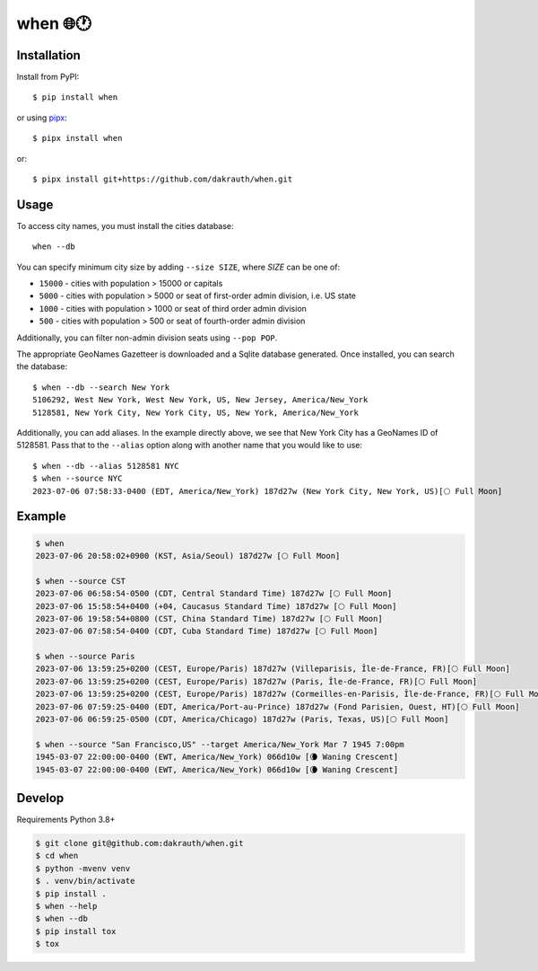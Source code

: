 when 🌐🕐
=========

.. image:: https://github.com/dakrauth/when/actions/workflows/test.yml/badge.svg
    :target: https://github.com/dakrauth/when

Installation
------------

Install from PyPI::

    $ pip install when

or using pipx_::

    $ pipx install when

or::

    $ pipx install git+https://github.com/dakrauth/when.git

.. _pipx: https://pypa.github.io/pipx/


Usage
-----

To access city names, you must install the cities database::

    when --db

You can specify minimum city size by adding ``--size SIZE``, where *SIZE* can be one of:

- ``15000`` - cities with population > 15000 or capitals
- ``5000`` - cities with population > 5000 or seat of first-order admin division, i.e. US state
- ``1000`` - cities with population > 1000 or seat of third order admin division
- ``500`` - cities with population > 500 or seat of fourth-order admin division

Additionally, you can filter non-admin division seats using ``--pop POP``.

The appropriate GeoNames Gazetteer is downloaded and a Sqlite database generated. Once 
installed, you can search the database::

    $ when --db --search New York
    5106292, West New York, West New York, US, New Jersey, America/New_York
    5128581, New York City, New York City, US, New York, America/New_York


Additionally, you can add aliases. In the example directly above, we see that New York City has
a GeoNames ID of 5128581. Pass that to the ``--alias`` option along with another name that
you would like to use::

    $ when --db --alias 5128581 NYC
    $ when --source NYC
    2023-07-06 07:58:33-0400 (EDT, America/New_York) 187d27w (New York City, New York, US)[🌕 Full Moon]


Example
-------

.. code:: bash

    $ when
    2023-07-06 20:58:02+0900 (KST, Asia/Seoul) 187d27w [🌕 Full Moon]

    $ when --source CST
    2023-07-06 06:58:54-0500 (CDT, Central Standard Time) 187d27w [🌕 Full Moon]
    2023-07-06 15:58:54+0400 (+04, Caucasus Standard Time) 187d27w [🌕 Full Moon]
    2023-07-06 19:58:54+0800 (CST, China Standard Time) 187d27w [🌕 Full Moon]
    2023-07-06 07:58:54-0400 (CDT, Cuba Standard Time) 187d27w [🌕 Full Moon]

    $ when --source Paris
    2023-07-06 13:59:25+0200 (CEST, Europe/Paris) 187d27w (Villeparisis, Île-de-France, FR)[🌕 Full Moon]
    2023-07-06 13:59:25+0200 (CEST, Europe/Paris) 187d27w (Paris, Île-de-France, FR)[🌕 Full Moon]
    2023-07-06 13:59:25+0200 (CEST, Europe/Paris) 187d27w (Cormeilles-en-Parisis, Île-de-France, FR)[🌕 Full Moon]
    2023-07-06 07:59:25-0400 (EDT, America/Port-au-Prince) 187d27w (Fond Parisien, Ouest, HT)[🌕 Full Moon]
    2023-07-06 06:59:25-0500 (CDT, America/Chicago) 187d27w (Paris, Texas, US)[🌕 Full Moon]

    $ when --source "San Francisco,US" --target America/New_York Mar 7 1945 7:00pm
    1945-03-07 22:00:00-0400 (EWT, America/New_York) 066d10w [🌘 Waning Crescent]
    1945-03-07 22:00:00-0400 (EWT, America/New_York) 066d10w [🌘 Waning Crescent]


Develop
-------

Requirements Python 3.8+

.. code:: bash

    $ git clone git@github.com:dakrauth/when.git
    $ cd when
    $ python -mvenv venv
    $ . venv/bin/activate
    $ pip install .
    $ when --help
    $ when --db
    $ pip install tox
    $ tox


